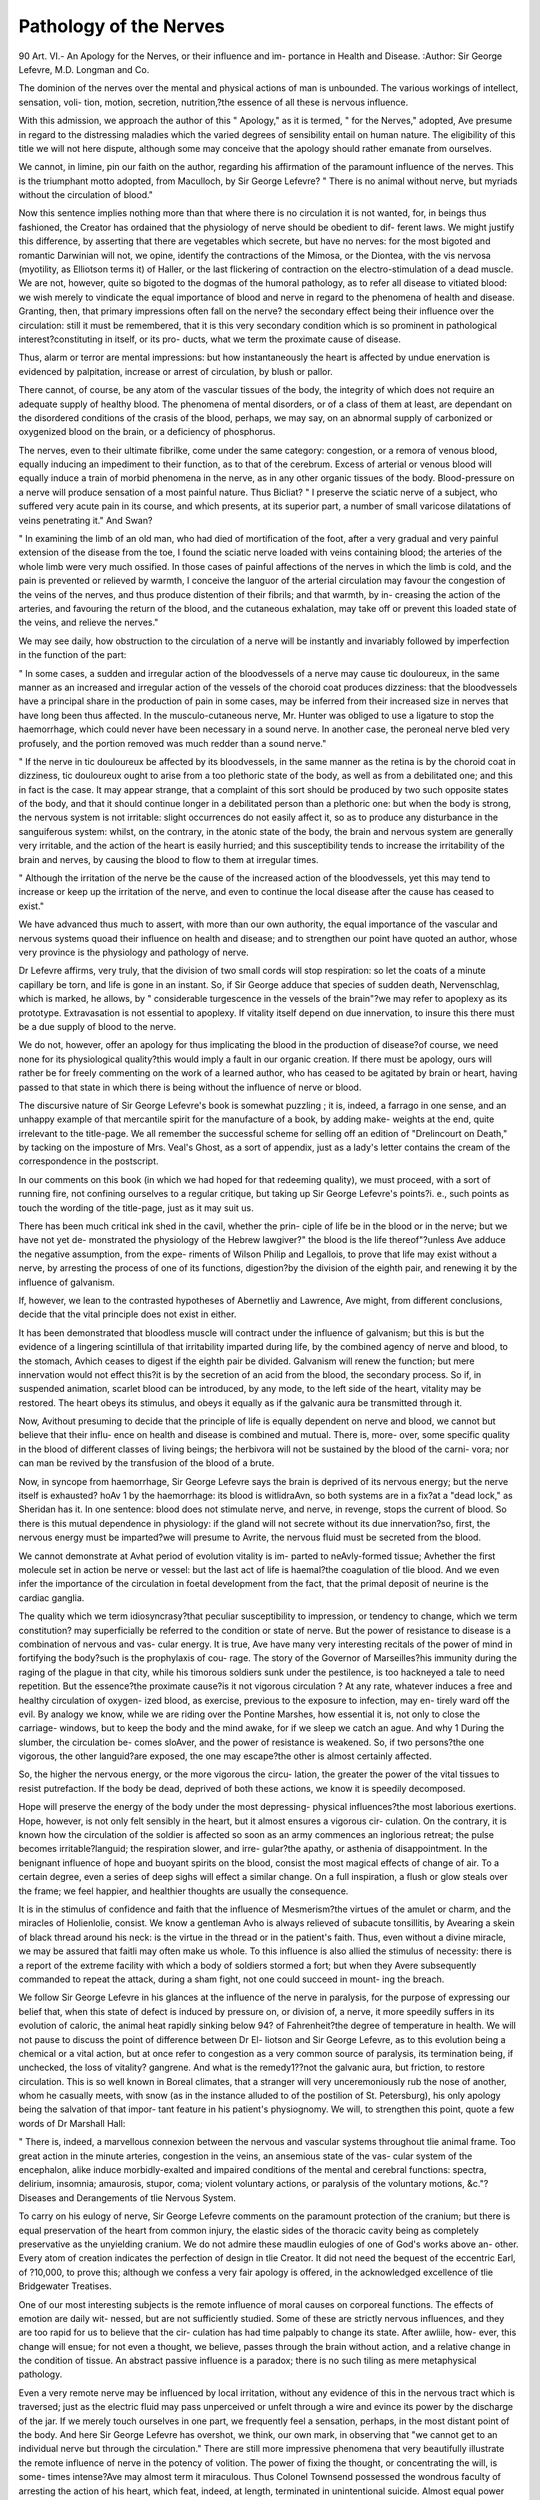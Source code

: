 Pathology of the Nerves
========================

90 
Art. VI.-
An Apology for the Nerves, or their influence and im-
portance in Health and Disease.
:Author:  Sir George Lefevre, M.D.
Longman and Co.

The dominion of the nerves over the mental and physical actions of
man is unbounded. The various workings of intellect, sensation, voli-
tion, motion, secretion, nutrition,?the essence of all these is nervous
influence.

With this admission, we approach the author of this " Apology," as
it is termed, " for the Nerves," adopted, Ave presume in regard to the
distressing maladies which the varied degrees of sensibility entail on
human nature. The eligibility of this title we will not here dispute,
although some may conceive that the apology should rather emanate
from ourselves.

We cannot, in limine, pin our faith on the author, regarding his
affirmation of the paramount influence of the nerves. This is the
triumphant motto adopted, from Maculloch, by Sir George Lefevre?
" There is no animal without nerve, but myriads without the circulation of
blood."

Now this sentence implies nothing more than that where there is no
circulation it is not wanted, for, in beings thus fashioned, the Creator
has ordained that the physiology of nerve should be obedient to dif-
ferent laws. We might justify this difference, by asserting that there
are vegetables which secrete, but have no nerves: for the most bigoted
and romantic Darwinian will not, we opine, identify the contractions
of the Mimosa, or the Diontea, with the vis nervosa (myotility, as
Elliotson terms it) of Haller, or the last flickering of contraction on the
electro-stimulation of a dead muscle. We are not, however, quite so bigoted
to the dogmas of the humoral pathology, as to refer all disease to
vitiated blood: we wish merely to vindicate the equal importance of
blood and nerve in regard to the phenomena of health and disease.
Granting, then, that primary impressions often fall on the nerve?
the secondary effect being their influence over the circulation: still it
must be remembered, that it is this very secondary condition which is
so prominent in pathological interest?constituting in itself, or its pro-
ducts, what we term the proximate cause of disease.

Thus, alarm or terror are mental impressions: but how instantaneously
the heart is affected by undue enervation is evidenced by palpitation,
increase or arrest of circulation, by blush or pallor.

There cannot, of course, be any atom of the vascular tissues of the
body, the integrity of which does not require an adequate supply of
healthy blood. The phenomena of mental disorders, or of a class of
them at least, are dependant on the disordered conditions of the crasis
of the blood, perhaps, we may say, on an abnormal supply of carbonized
or oxygenized blood on the brain, or a deficiency of phosphorus.

The nerves, even to their ultimate fibrilke, come under the same
category: congestion, or a remora of venous blood, equally inducing an
impediment to their function, as to that of the cerebrum. Excess of
arterial or venous blood will equally induce a train of morbid phenomena
in the nerve, as in any other organic tissues of the body.
Blood-pressure on a nerve will produce sensation of a most painful
nature.
Thus Bicliat?
" I preserve the sciatic nerve of a subject, who suffered very acute
pain in its course, and which presents, at its superior part, a number of
small varicose dilatations of veins penetrating it."
And Swan?

" In examining the limb of an old man, who had died of mortification
of the foot, after a very gradual and very painful extension of the disease
from the toe, I found the sciatic nerve loaded with veins containing blood;
the arteries of the whole limb were very much ossified. In those cases
of painful affections of the nerves in which the limb is cold, and the
pain is prevented or relieved by warmth, I conceive the languor of the
arterial circulation may favour the congestion of the veins of the nerves,
and thus produce distention of their fibrils; and that warmth, by in-
creasing the action of the arteries, and favouring the return of the
blood, and the cutaneous exhalation, may take off or prevent this loaded
state of the veins, and relieve the nerves."

We may see daily, how obstruction to the circulation of a nerve will
be instantly and invariably followed by imperfection in the function of
the part:

" In some cases, a sudden and irregular action of the bloodvessels
of a nerve may cause tic douloureux, in the same manner as an increased
and irregular action of the vessels of the choroid coat produces dizziness:
that the bloodvessels have a principal share in the production of pain
in some cases, may be inferred from their increased size in nerves that
have long been thus affected. In the musculo-cutaneous nerve, Mr.
Hunter was obliged to use a ligature to stop the haemorrhage, which
could never have been necessary in a sound nerve. In another case, the
peroneal nerve bled very profusely, and the portion removed was much
redder than a sound nerve."

" If the nerve in tic douloureux be affected by its bloodvessels, in the
same manner as the retina is by the choroid coat in dizziness, tic
douloureux ought to arise from a too plethoric state of the body, as well
as from a debilitated one; and this in fact is the case. It may appear
strange, that a complaint of this sort should be produced by two such
opposite states of the body, and that it should continue longer in a
debilitated person than a plethoric one: but when the body is strong,
the nervous system is not irritable: slight occurrences do not easily
affect it, so as to produce any disturbance in the sanguiferous system:
whilst, on the contrary, in the atonic state of the body, the brain and
nervous system are generally very irritable, and the action of the heart
is easily hurried; and this susceptibility tends to increase the irritability
of the brain and nerves, by causing the blood to flow to them at
irregular times.

" Although the irritation of the nerve be the cause of the increased
action of the bloodvessels, yet this may tend to increase or keep up
the irritation of the nerve, and even to continue the local disease after
the cause has ceased to exist."

We have advanced thus much to assert, with more than our own
authority, the equal importance of the vascular and nervous systems
quoad their influence on health and disease; and to strengthen our point
have quoted an author, whose very province is the physiology and
pathology of nerve.

Dr Lefevre affirms, very truly, that the division of two small cords will
stop respiration: so let the coats of a minute capillary be torn, and life
is gone in an instant. So, if Sir George adduce that species of sudden
death, Nervenschlag, which is marked, he allows, by " considerable
turgescence in the vessels of the brain"?we may refer to apoplexy as
its prototype. Extravasation is not essential to apoplexy. If vitality
itself depend on due innervation, to insure this there must be a due supply
of blood to the nerve.

We do not, however, offer an apology for thus implicating the
blood in the production of disease?of course, we need none for its
physiological quality?this would imply a fault in our organic creation.
If there must be apology, ours will rather be for freely commenting on
the work of a learned author, who has ceased to be agitated by brain
or heart, having passed to that state in which there is being without the
influence of nerve or blood.

The discursive nature of Sir George Lefevre's book is somewhat
puzzling ; it is, indeed, a farrago in one sense, and an unhappy example
of that mercantile spirit for the manufacture of a book, by adding make-
weights at the end, quite irrelevant to the title-page. We all remember
the successful scheme for selling off an edition of "Drelincourt on Death,"
by tacking on the imposture of Mrs. Veal's Ghost, as a sort of appendix,
just as a lady's letter contains the cream of the correspondence in the
postscript.

In our comments on this book (in which we had hoped for that
redeeming quality), we must proceed, with a sort of running fire, not
confining ourselves to a regular critique, but taking up Sir George
Lefevre's points?i. e., such points as touch the wording of the title-page,
just as it may suit us.

There has been much critical ink shed in the cavil, whether the prin-
ciple of life be in the blood or in the nerve; but we have not yet de-
monstrated the physiology of the Hebrew lawgiver?" the blood is the
life thereof"?unless Ave adduce the negative assumption, from the expe-
riments of Wilson Philip and Legallois, to prove that life may exist
without a nerve, by arresting the process of one of its functions,
digestion?by the division of the eighth pair, and renewing it by the
influence of galvanism.

If, however, we lean to the contrasted hypotheses of Abernetliy and
Lawrence, Ave might, from different conclusions, decide that the vital
principle does not exist in either.

It has been demonstrated that bloodless muscle will contract under
the influence of galvanism; but this is but the evidence of a lingering
scintillula of that irritability imparted during life, by the combined
agency of nerve and blood, to the stomach, Avhich ceases to digest if the
eighth pair be divided. Galvanism will renew the function; but mere
innervation would not effect this?it is by the secretion of an acid from
the blood, the secondary process. So if, in suspended animation, scarlet
blood can be introduced, by any mode, to the left side of the heart,
vitality may be restored. The heart obeys its stimulus, and obeys it
equally as if the galvanic aura be transmitted through it.

Now, Avithout presuming to decide that the principle of life is equally
dependent on nerve and blood, we cannot but believe that their influ-
ence on health and disease is combined and mutual. There is, more-
over, some specific quality in the blood of different classes of living
beings; the herbivora will not be sustained by the blood of the carni-
vora; nor can man be revived by the transfusion of the blood of a
brute.

Now, in syncope from haemorrhage, Sir George Lefevre says the brain
is deprived of its nervous energy; but the nerve itself is exhausted?
hoAv 1 by the haemorrhage: its blood is witlidraAvn, so both systems are
in a fix?at a "dead lock," as Sheridan has it. In one sentence: blood does
not stimulate nerve, and nerve, in revenge, stops the current of blood.
So there is this mutual dependence in physiology: if the gland will not
secrete without its due innervation?so, first, the nervous energy must
be imparted?we will presume to Avrite, the nervous fluid must be
secreted from the blood.

We cannot demonstrate at Avhat period of evolution vitality is im-
parted to neAvly-formed tissue; Avhether the first molecule set in action
be nerve or vessel: but the last act of life is haemal?the coagulation of
tlie blood. And we even infer the importance of the circulation in
foetal development from the fact, that the primal deposit of neurine is
the cardiac ganglia.

The quality which we term idiosyncrasy?that peculiar susceptibility
to impression, or tendency to change, which we term constitution?
may superficially be referred to the condition or state of nerve. But
the power of resistance to disease is a combination of nervous and vas-
cular energy. It is true, Ave have many very interesting recitals of the
power of mind in fortifying the body?such is the prophylaxis of cou-
rage. The story of the Governor of Marseilles?his immunity during
the raging of the plague in that city, while his timorous soldiers sunk
under the pestilence, is too hackneyed a tale to need repetition.
But the essence?the proximate cause?is it not vigorous circulation ?
At any rate, whatever induces a free and healthy circulation of oxygen-
ized blood, as exercise, previous to the exposure to infection, may en-
tirely ward off the evil. By analogy we know, while we are riding over
the Pontine Marshes, how essential it is, not only to close the carriage-
windows, but to keep the body and the mind awake, for if we sleep we
catch an ague. And why 1 During the slumber, the circulation be-
comes sloAver, and the power of resistance is weakened. So, if two
persons?the one vigorous, the other languid?are exposed, the one
may escape?the other is almost certainly affected.

So, the higher the nervous energy, or the more vigorous the circu-
lation, the greater the power of the vital tissues to resist putrefaction.
If the body be dead, deprived of both these actions, we know it is
speedily decomposed.

Hope will preserve the energy of the body under the most depressing-
physical influences?the most laborious exertions. Hope, however, is
not only felt sensibly in the heart, but it almost ensures a vigorous cir-
culation. On the contrary, it is known how the circulation of the
soldier is affected so soon as an army commences an inglorious retreat;
the pulse becomes irritable?languid; the respiration slower, and irre-
gular?the apathy, or asthenia of disappointment. In the benignant
influence of hope and buoyant spirits on the blood, consist the most
magical effects of change of air. To a certain degree, even a series of
deep sighs will effect a similar change. On a full inspiration, a flush or
glow steals over the frame; we feel happier, and healthier thoughts are
usually the consequence.

It is in the stimulus of confidence and faith that the influence of
Mesmerism?the virtues of the amulet or charm, and the miracles of
Holienlolie, consist. We know a gentleman Avho is always relieved of
subacute tonsillitis, by Avearing a skein of black thread around his neck:
is the virtue in the thread or in the patient's faith. Thus, even without
a divine miracle, we may be assured that faitli may often make us
whole. To this influence is also allied the stimulus of necessity: there
is a report of the extreme facility with which a body of soldiers
stormed a fort; but when they Avere subsequently commanded to
repeat the attack, during a sham fight, not one could succeed in mount-
ing the breach.

We follow Sir George Lefevre in his glances at the influence of the
nerve in paralysis, for the purpose of expressing our belief that, when
this state of defect is induced by pressure on, or division of, a nerve, it
more speedily suffers in its evolution of caloric, the animal heat rapidly
sinking below 94? of Fahrenheit?the degree of temperature in health.
We will not pause to discuss the point of difference between Dr El-
liotson and Sir George Lefevre, as to this evolution being a chemical or
a vital action, but at once refer to congestion as a very common source
of paralysis, its termination being, if unchecked, the loss of vitality?
gangrene. And what is the remedy1??not the galvanic aura, but friction,
to restore circulation. This is so well known in Boreal climates, that a
stranger will very unceremoniously rub the nose of another, whom he
casually meets, with snow (as in the instance alluded to of the postilion
of St. Petersburg), his only apology being the salvation of that impor-
tant feature in his patient's physiognomy. We will, to strengthen this
point, quote a few words of Dr Marshall Hall:

" There is, indeed, a marvellous connexion between the nervous and
vascular systems throughout tlie animal frame. Too great action in the
minute arteries, congestion in the veins, an ansemious state of the vas-
cular system of the encephalon, alike induce morbidly-exalted and
impaired conditions of the mental and cerebral functions: spectra,
delirium, insomnia; amaurosis, stupor, coma; violent voluntary actions,
or paralysis of the voluntary motions, &c."?Diseases and Derangements
of tlie Nervous System.

To carry on his eulogy of nerve, Sir George Lefevre comments on the
paramount protection of the cranium; but there is equal preservation
of the heart from common injury, the elastic sides of the thoracic
cavity being as completely preservative as the unyielding cranium. We
do not admire these maudlin eulogies of one of God's works above an-
other. Every atom of creation indicates the perfection of design in tlie
Creator. It did not need the bequest of the eccentric Earl, of ?10,000,
to prove this; although we confess a very fair apology is offered, in the
acknowledged excellence of tlie Bridgewater Treatises.

One of our most interesting subjects is the remote influence of moral
causes on corporeal functions. The effects of emotion are daily wit-
nessed, but are not sufficiently studied. Some of these are strictly
nervous influences, and they are too rapid for us to believe that the cir-
culation has had time palpably to change its state. After awliile, how-
ever, this change will ensue; for not even a thought, we believe, passes
through the brain without action, and a relative change in the condition
of tissue. An abstract passive influence is a paradox; there is no such
tiling as mere metaphysical pathology.

Even a very remote nerve may be influenced by local irritation,
without any evidence of this in the nervous tract which is traversed;
just as the electric fluid may pass unperceived or unfelt through a wire
and evince its power by the discharge of the jar. If we merely touch
ourselves in one part, we frequently feel a sensation, perhaps, in the
most distant point of the body. And here Sir George Lefevre has
overshot, we think, our own mark, in observing that "we cannot
get to an individual nerve but through the circulation."
There are still more impressive phenomena that very beautifully
illustrate the remote influence of nerve in the potency of volition.
The power of fixing the thought, or concentrating the will, is some-
times intense?Ave may almost term it miraculous. Thus Colonel
Townsend possessed the wondrous faculty of arresting the action of his
heart, which feat, indeed, at length, terminated in unintentional suicide.
Almost equal power was possessed by Coma, as we learn from Valerius
Maximus, who actually committed self-murder by the unique faculty
he displayed, of stopping his breathing by the effort of his will.
We have seen very curious instances of the power which some
possess, of influencing function, by the fixing of attention to the
point. We may, indeed, often induce the bowels to act, by thinking
of their action; as we may also in reference to the emptying of the
bladder; and this especially in a state of solitude. If the mind be
distracted with the avocations of business, the call ceases, even if it has
ever been excited ; the disposition not recurring until the usual hour
of the next morning.

During anxiety, and while the circulation of blood is in excess on
the brain, equally by profuse sweating and the draining off of the fluids
of the body, the bowels become apathetic and disobedient, constipation
thence ensuing. The converse of this : there are states of the circula-
tion, those associated with pleasurable or buoyant thought and feeling,
or a favourite subject of study, that in some almost invariably induce
peristaltic action. It is the free circulation of oxygenized blood that
sets the healthy functions a-going.

In illustration of this Ave may adduce the following fact: the con-
templation of a map, by a gentleman ardently attached to the study of
topography, was speedily followed by intestinal action, especially if the
map was that of a country celebrated for beauty or local interest.
In illustration of the effect of mental anxiety, or concentration of
attention, Dr Lefevre tells us of a gentleman who was forewarned by
a homoeopathist that he would spit blood on such a day : he was really
affected suddenly with haemoptysis. But was this more than coinci-
dence, or, at most, the secret of the fulfilment of prophecy, from
imparted impetus, so often referred to supernatural agency? If one
in a million of warnings is fulfilled, of course it is vaunted as a
prophecy. "We mark," writes Lord Bacon, " what we hit, not what
we miss."

Some of the inverted organic actions, however, are in some persons
very suddenly induced by intensity of thought or emotion. A gentle-
man some years ago consulted us, whose stomach was instantly excited
to eject its contents, whenever, on adjourning from the breakfast-table
to his counting-house, he opened a letter containing disastrous or even
merely unfavourable news.

From the same cause engorgement of the liver, or spasm of the
biliary ducts, may also arise. When Murat, while he was in Russia,
received bad news from Naples, he was very quickly affected by a severe
fit of jaundice.

We believe that in many of these emotional influences, a revulsion
of blood to the heart may ensue?the brain being anaemiated. In
sea-sickness, moral influence may be brought to bear with much advan-
tage. If the mind can be induced to indulge in, or turn to thoughts
of a happy or absorbing nature, the convulsive actions of the stomach
may be thwarted. By this effort blood is sent in due quantity to the
brain, as it is in the recumbent posture. We ourselves were witness
of this power during a late very tempestuous voyage from France. In
the saloon were ten gentlemen, of whom eight were very seriously
indisposed. One of those who escaped kept under the qualms, which
threatened once or twice to gain the mastery over him, by concen-
trating his reflections on the beautiful works of art he had been deeply
contemplating the day before. The subject of sea-sickness is one of
more than common interest, but we must waive its discussion here?
merely observing, that it might well be classed among the neuroses of
Cullen. The influence of thought on secretion and digestion is chiefly
dependent on varied degrees of anaemia : in that organ in which the
paramount action is then going on, there Ave should find hyperemia,
whether this action consist in increase of function, or physical
excitement.

The mucous membrane of the stomach and intestines, especially
where sudden death, by disease or violence, has occurred, will be often
seen of a bright or a deep scarlet hue?a condition which Haller and
other pathologists erroneously believed to he the indication of inflam-
matory action, hut which may, indeed, he deemed an essential state for
the due function of those organs. When, however, we study deeply,
directly after feeding, the brain is the organ in which nervous and
vascular action is, as it were, concentrated. Digestion is impeded, not
by deep thought, metaphysically, not by mere enervation, but by defect
of its supply of blood. There is, in fact, a sort of struggle for the
blood between the brain and the stomach, during which both play
badly. Why do we not obey nature in this 1?for she does indeed
indispose us for study after a meal, but if we will force or oppose her,
we must take the consequences.

Some curious allusions are made, in the book under our notice, to
the influence of accident?as concussion of the brain, for instance ?
in suddenly changing the disposition. As one may be reduced to a
state of fatuity, another may also, by some wondrous change in the
circulation, be for a time rendered rational. Something of this we
sometimes witness in the lighting up of reason just before dissolution.
Among others, Dr Hancock records the case of a Quaker, who had
been long a drivelling idiot: shortly before he died, he became so
perfectly rational, that he called together his family, and bestowed on
them, with pathetic solemnity, his parting benediction. This illumina-
tion of the mind, this transient beam of reason, is finely employed by
Mrs. Opie, in her tale of the " Father and Daughter."

Aretfeus accounts for this by asserting that " The system has thrown
off* many of its impurities, and the soul, left naked, is free to exercise
such energies as it still possessed."

This impurity was probably some morbid state or oppression of
blood. Thus, timely venesection might have prevented many a suicidal
crime. We could refer to more cases than that of the illustrious
statesman, who had rationally attempted to stanch the life-blood
flowing from the wound he had inflicted in his neck. Dr Marshall
Hall records one of attempted suicide, in which the flow of blood
directly changed the nature of thought?the disposition, as Sir George
Lefevre would write. The observation which a person who committed
suicide made to his surgeon, as he was recovering from a state of
syncope, Avas striking: " Had you bled me a few days ago, I should
not have done this act; my feelings are altered; I regard suicide with
abhorrence." An analogous case is recorded in the late work of Dr.
C. M. Burnett.

We come now, somewhat suddenly, on sleep and dreaming; and we
confess our disappointment at seeing so little discussion on these deeply
interesting phenomena ; but perhaps so wide and hackneyed a field may
have deterred Sir George Lefevre, who might think, as we do, that a
very certain mode of inducing sleep in ourselves, would he to peruse
the myriads of hypotheses, and hard words and definitions, contained
in the writings of psychologists. Just for a few of these :?The ex-
hausted irritability of Darwin, the diminished afflux of blood of Blumen-
bach, the lack of animal spirits of Haller, the cerebral collapse of Cullen,
congestion of sinuses, reflux to the heart, a deposition of fresh matter
on the brain, &c. &c. We have elsewhere discussed this interesting
subject, so beautifully illustrative of the mutual influence of nerve and
blood.

In quoting Sir Astley Cooper's case, in which pressure within a hole
in the cranium, made by the trephine, induced sleep, we cannot agree
with the term. The state thus induced was that of coma, a disorder,
which sleep is not?it is the remedy for disorder. One point only on
this subject we will refer to?the power of slumber in quickly altering
the sentiments or the complexion of thought. We have often expe-
rienced this happy influence of a very transient slumber ; and Sir George
Lefevre knew a gentleman who was often disturbed by a confusion of
ideas, which were constantly renovated or rectified by five or ten minutes'
sleep. The exaltation of one sense, when vicarious of another impaired
or lost, may almost realise the clairvoyance of the mesmerist. Practice
and habit may do much, but something must be referred to the excess
of that nervous and vascular energy once expended on the lost sense
being superadded to the substitute.

The exquisite acuteness of touch in Professor Sanderson, of Dr Black-
lock, and Miss M'Avoy (written Macaulay by Sir George Lefevre), are
well known. In Laura Bridgman, of Boston, the whole faculty of per-
ception was concentrated in touch. In some rare instances, conversation
has been kept up by tracing letters on the clothes of the back, or on one
side of the face, or by a whisper slightly breathed on the pit of the
stomach of a deaf woman. In Caspar Hauser, in whom there was very
slight working of intellect to carry off power, the sense of touch was
intensely acute. How far Sir George Lefevre is correct in referring to
stricture of the intestines, in two ladies, extreme exaltation of the senses
of vision and hearing, we will not presume, to determine.

Our author next refers to a curious case, in which a convulsive malady
so changed the integrity of vision, that red and yellow things appeared
green. In some this faulty discrimination of colour, if so it be, is na-
tural and permanent. This arises from the different power, in different
primitive colours, of the ray of light, of refrangibility, on which depends
the interesting optical law of accidental or complementary colour, whether
this be referred to the optical apparatus or nerve of the eye. If the
eye be strained on a red colour, it becomes at length insensible to it,
perceiving only the yellow and blue rays, the blending of which is green.
This is easily illustrated by a red wafer in a bright light.

One of the most interesting among the nervous diseases of the eye, is
" muscse volitantes," whether this proceed from systemic sensibility or
over-exertion of the sense. The spectra are not, however, always de-
pending on mere nervous causes?sometimes on vascular turgescence.
The one will be often relieved very quickly by a glass of wine, the other
will require depletion. We have at present under our care a gentleman
whose aspect is the picture of health, but myriads of these black floats
are constantly before his eyes. "VYe refer this disorder to his almost
incessant employment, during one season, in looking up to the heads
of forest trees for the purpose of valuation. Depletion is always fol-
lowed by relief; as yet, however, this relief has been merely transient.
Of the antipathies of smell and taste we have known very curious in-
stances. The olfactory nerves may become so acutely sensitive as to
be oppressed by even grateful odours, so that Pope scarcely exaggerates
in his lines?

" And quick effluvia darting to the brain,
Die of a rose, in aromatic pain."

The smell of strawberries, cheese, and malt liquors, is to some persons
so nauseous, that we have known a gentleman of great energy on the
verge of syncope during an attempt only to taste the beverage from one
of Barclay's immense vessels, which others were eulogizing as the drink
of the gods.

The Sclmeiderian membrane in some persons is endowed with peculiar
sensitiveness to the vegetable odours. To this may chiefly be referred
the disorder termed hay fever, but which is sometimes induced by the
aroma of other flowers, as those of the blackthorn, &c.
The perversions of taste are sometimes very curious. We are informed
of an old lady whose taste was saline, so that she did not require salt
to her animal food.

Regarding the aid afforded by the nose to the palate, Sir George
Lefevre writes, that we can taste but not flavour without our smell;
so we hold a child's nose when we give it physic. But the palate and
nose are not always so discriminative; the eye is sometimes called in
aid. It has been often proved that mutton and beef roasted cannot
be certainly distinguished if the eyes be shut.

The morbid eccentricities of touch or feeling are among the most
painful maladies of the neuroses. They are eminently characteristic of
hysteria. A lady, who was for several years under our care for phthisis,
was occasionally affected with intense hyperesthesia of the skin. Dur-
ing this state, a feather dropped on the abdomen wonld instantly pro-
duce such intense agony as to draw forth a shrill and prolonged
scream.

In some women, the uterine sympathies during gestation will induce
a state of hyperesthesia or pruritus, that may banish sleep for several
successive nights. A lady, on whose case Ave were consulted, in Sussex,
was thus tortured, nor was she entirely relieved of the malady until her
child was born. The urine in this case was albuminous; it is often
so during parturition, without eliciting any complaint; but the liquor
potassse and digitalis seemed to produce so much amelioration, that I
have been induced to think that the kidneys are often a sort of go-
between ; at least, they and the skin are constantly vicarious.

Among the local hysterical affections, as Sir Benjamin Brodie terms
them, one of the most frequent is acute pain in the knee-joint. Indeed,
the affection is marked by almost every sign of structural disease, save
that it is more diffused. Yet this is true neuralgia; and Sir Benjamin
Brodie concludes his sentence thus :?" I do not hesitate to declare, that
among the higher classes of society, at least four-fifths of the female
patients, who are commonly supposed to labour under diseases of the
joints, labour under hysteria, and nothing else."

On the importance of the integrity of the cutaneous tissue, as a pro-
phylactic against disorders, Sir George Lefevre lays much stress, and
very justly so. The bath and flesh-brush, resorted to with judgment,
would ward off many of the ills that flesh is heir to. The permanent
benefit is from combined action, more probably that of inducing free
transpiration, and restoring or conserving the healthy physiological
quality of the depurative process, as well as that of reaction and counter-
action. There is one curious fact in reference to sensation?the com-
parison of one portion of the cutaneous surface with another. There is
a sort of jealousy of the flesh-brush (risum teneatis amid?), proving
both its pleasurable and salutary influence. We sliall find, although
there has previously been no uneasiness in the skin, that when one
portion of the surface has been well rubbed, that which has not di-
rectly itches, and remains uneasy till it also be rubbed. The disturb-
ance of electric property, on which this probably depends, Avould form,
elsewhere, an interesting topic.

Sir George Lefevre tells a very odd story of what he would term, we
suppose, antipathetic neuralgia. A neuralgic lover became so absolutely
disgusted with the mere touch of the hand of the lady to whom he was
betrothed, that he could not be prevailed on to take her hand in his.
This, however, is too quaint a tale to fall under the category of depraved
sensation; it is nothing less than monomania, closcly allied, perhaps, to
that strange infatuation, by which the most devoted attachment is con-
verted into the deepest hatred; an illusion frequently witnessed in sen-
sitive young girls, in regard to their once dearly beloved parents, and
we may add those mysterious cases of child murder, in which the infan-
ticide has ever expressed the most ardent devotion to the child.
The neuroses of the vocal organs combine some of the most distress-
ing though common maladies, especially in young females.

We have seen cases of complete loss of voice of many days' duration
from the mere disturbance of innervation, coming on suddenly, and
without the slightest structural disease.

To one young married lady we were more than once summoned, who
in a moment lost her voice, being scarcely able to express her meaning
in the lowest whisper. It was at the hour of midnight that we were
usually called to this lady; and from this, as well as from the confessions
which were made to us, we confidently refer the loss of voice to sexual
sympathies.

The diffidence which sensitive girls experience in singing in public is
closely allied to this aphonia. We knew one young lady, especially, who,
in private or by herself, sang with perfect science and melody; but be-
fore company, her voice became hoarse and discordant, or sometimes
scarcely audible.

It is so, often, with the young orator?one who might have prepared
and learned by heart, in his study, the most elaborate address; but, lo !
when he rises in the senate to repeat it, he can get no farther than?"Mr.
Speaker, I am truly sensible?'hem!?ha !?" and there he stops.?Yox
faucibus haesit!

Now if these unhappy actors could but think only of the subject of
their efforts, and become absorbed in the sentiment, the impediment
would not occur. This concentration or abstraction, call it what we will,
is the secret of those almost supernatural exhibitions of mesmerised
girls. Mr. Headland related to us the case of a girl, which he and
many others witnessed, in whom there was induced, by mesmeric passes,
such an exaltation of power, such an intensity of melody in the voice,
that her singing both astonished and delighted her audience?she herself
being unconscious of her exalted energies. The intensity of this quality
is that high qualification for stage acting?abandonment. No one could
look on the gifted, though unhappy Malibran, during her exquisite scena
in the " Sonnambula," without a sentiment almost amounting to adora-
tion. Her power of fascination consisted in this abandonment, by which
she was enabled to concentrate her whole mind and heart on the character
she was depicting.

In this category may be placed many of those cases of hesitation, or
stammering, wliich have been so unmercifully maltreated by surgical
operations.

In many of those impediments, as they are termed, had the patient been
induced, by judicious precept and management, to concentrate the will?
to vocalise the breath?the spasmodic striction or apathy of the glottis
might have been overcome, and perfect articulation in the end insured,
if patience supported the efforts long enough. In this consists the
secret of singing stammerers ; for it is known, though not often under-
stood, that those who stammer in their speech are enabled to sing without
the slightest hesitation.

Mr. Bishop has very scientifically elucidated this interesting point, in
his paper in the last Number of the "Transactions of the Medical Society
of London."

It is probable that the remote cause of nervous disorder is the dis-
turbance of that beautiful balance which a healthy system displays. All
circumstances which derange the circulation will do this ; and therefore
we have a chapter on the Influence of Blood on Nerve.
In the pathology of the neuroses we daily observe this influence. A
plethoric state of the ophthalmic vessels induces intolerantia lucis ; while
eyes which become weak from overstraining, are usually bloodshot from
congestion.

These, and similar facts, bear Sir George Lefevre out in his censure of
the treatment of all nervous disorders by stimulants and antispasmodics,
and in the wide folly of generalization in what are termed nervous dis-
orders.

In some persons a periodicity of ailment is often observed. A
paroxysm will come on at a certain hour. But this is not so much
from a periodical law of nature, as from peculiar condition or em-
ployment.

In a languid circulation, the gray, cold dawn will often induce depres-
sion, especially if the weak or weary one contemplates difficulties or labour
in his diurnal duties. We are told by travellers, that this is sometimes
a national trait; in some boreal regions the natives are morose and de-
sponding in the morning, but become gay and cheerful when the day is
done. The naturally nervous, as well as the self-sacrificing debauchee,
is the slave of a languid or congested circulation in the morning ; the
latter especially, requiring to be screwed up, like Lord Ogleby, for the
day, by stimulants.

The blood of the melancholy requires another kind of stimulant?it
must be set in motion by cheerful intercourse and sympathising society.
Thus in the morning, when the darkness and solitude of night have
nourished the brooding of the fiend, all is sombre and gloomy, but the
mind gradually brightens toward evening. So Macullocli?" Midnight
is the holiday of the nervous patientor as another psychologist has
it?" La masquerades des nerfs."

All this points to the potent influence of the circulation on the nervous
functions?thus ruling over thought, sentiment, opinion, feeling, and ex-
pression, with most despotic sway. Even James Boswell, who, though
no physiologist, was a close observer of mankind, wrote, fifty years ago,
?" The truth is, that we judge of the happiness and misery of life
differently at different times, according to the state of our changeable
frame. I always remember a remark made to me by a Turkish lady,
educated in France?' Ma foi, monsieur, notre bonlieur depend de la
fa9on que notre sang circule"

Then as to repletion?a good (?) dinner in some persons produces a
very melancholy train of nervous symptoms. That which makes some,
who are endowed with the dura ilia messorum, (' the rigid guts of
reapers,' as Byron translates it,) well, makes others ill. The paroxysms
of languor, dulness, and malaise come on about two hours after the
meal, when digestion should commence. But the integrity of the vital
laws has been disturbed?the gastric acid is, in relation to the bulk of
ingesta, in defect or fails in its duty: the mass to be detruded through
the pylorus is not the pulpy chyme, but a semi-solid; then ensues a
spasm and effete action of the contractile coat of the stomach, and hence
one cause of the distressing gastrodynia.

We cannot lay too much stress on the subject of Nervous Headache
as it is termed : for, we believe this to be often the first degree of that
state, the climax of which may be insanity. We cannot, therefore, be
too jealous of mal-du-tete, or any uneasiness about the head, although it
is often so totally disregarded.

Now, from excess of study, congestion is certain sooner or later, for
what is termed cerebral exhaustion, is but another name for venous
remora, or congestion. We believe there is no mere neuralgia of the
cerebrum. The Creator has wisely ordained its insensibility: for do we
not see large slices and masses of brain taken away almost with painless
impunity 1

It is true, stimulants often relieve this state of congestion, but it is
sometimes essential to abstract blood; and the system being relieved of
a load, the patient feels stronger for the depletion.
If, during violent exercise, we do not perspire?if reaction do not
follow cold-bathing, headache and a train of depressing symptoms
ensue.

In those systems which may be termed " used up," a very slight
.exertion will exhaust. With regard to this point, Sir George Lefevre
very aptly writes : " Scott exhausted slowly the taper of life; Byron
burned out quickly."

In some of our melancholy poets this exhaustion was very strongly
evinced. In Cowper, more than once, it induced a suicidal propensity?
which led indeed to attempts that were happily not successful.
In Collins, study was at length followed by almost immediate and
extreme depression. In the words of Samuel Johnson, who knew him
well: "A few minutes exhausted him, so that he was forced to rest upon
the couch, till a short cessation restored his powers, and he was again
able to talk with his former vigour."

But even the master-mind of Johnson himself was, in early life,
" overwhelmed with a horrible hypochondria, with perpetual irritation,
fretfulness, and impatience; and with a dejection, gloom, and despair,
which made existence misery. Subsequently, he told Mr. Paradise,
that he was sometimes so languid and inefficient, that he could not dis-
tinguish the hour upon the town-clock.1'

It is probable, that a little self-control, combined with judicious
remedial management, might thwart, at any rate mitigate, many of these
morbid influences. The regular use of the shower-bath will often
impart most healthful energy to the brain: and a change of study will
frequently prove salutary: for the brain needs relief from its monotony
of thought, even as the stomach requires an occasional change both
with regard to diet and medicine. Even two modes of violent exercise
may relieve each other. In our early days, Ave found no re-pose so
effectually dissipate the fatigue of dancing, as a hard gallop after the
hounds.

In intermittent cephalalgia, brow ague, as it is termed, Sir George
Lefevre eulogises the use of arsenic and bark. In one case, cinchona and
guaiacum combiiied, acted as a specific.

When these distressing maladies, however, affect the female, the
prominent cause is usually uterine sympathy. In these cases, Mistura
ferri composita is the panacea.

In the slight headache, heaviness, or obtuseness, which so often attends
severe study, a few sighs will often relieve: for the essence of this is
congestion from suppressed breathing, by which the blood is both in a
state of remora and becomes liypercarbonized.

These oppressive states deep breathing will repeatedly relieve almost
as much as exercise, for the salutary effects of exercise do not, of course,
depend on mere progression, the swinging of legs and arms, but are the
consequences of efficient circulation in insuring the healthy changes in the
blood. On this principle, buoyant thoughts will often relieve headache,
as surely as melancholy broodings produce it: and this is not a mere
metaphysical or mental influence; it is, that pleasure or happiness in-
duces full pulmonary expansion and free circulation; sorrow, on the
contrary, suppressed breathing and remora?hence the instinctive act
of sighing to relieve.

We cannot, however, agree with Sir George Lefevre, when he
asserts there is little difference between the exhaustion of debauch
and that of study; his expression is, " both are reeling from intoxica-
tion !" This is surely rather a licentious figure of speech. Study
revives itself in repose, and we usually perfectly recover. There
is no liver, or lung, or stomach organically and permanently affected.

We may be closer to the mark even when we assimilate two apparent
contrasts?excesses of drink and the exhaustion of total abstinence.
Regarding the moral beauty of the creed of Father Mathew who
can disbelieve 1 But habit may so induce necessity, that the very
breath of life will depend on the continuance of that which would be
otherwise a poison and a sin. In the case of a very rigid member of
the Wesleyan sect, teetotcdism, as it is absurdly called, induced so rapid
an emaciation and debility, that we found it essential to recommend an
instant adoption of his old habits to save his life.

We know, too, the absolute necessity, in many systems, of adminis-
tering stimuli during our treatment of severe injury. Once when we
were taking in at St. Thomas's, one of Barclay's draymen was admitted
with severe compound fracture of the tibia and fibula. Observing the
prostration and systemic shock, approaching to collapse, we asked the
man what had been his usual daily allowance of porter. On his answer-
ing from eight to twelve pots per day, we immediately put him on
spare diet?six quarts of stout, which probably saved his life, but which
would have made very short work in the destruction of a water-bibber.
Like a faithful disciple of Cullen, Sir George Lefevre places Cholera
and Diabetes among the neuroses. But in the one, spasm is not essen-
tial ; in the other, affection of the nerves may be called rather the exciting
cause than the disorder itself. Even in Asiatic, or, as Cullen would
term it, Indian cholera, we have seen rice-water motions pass uncon-
sciously and without cramp. Even the adoption of the term cholera
for the Indian malady is, we think, a grand error, as it so widely differs
from the English disorder. Perhaps the first impression of the malaria
may be on the eighth pair; but if there be a disorder in which the con-
dition of the blood is a point of deep interest, it is this Asiatic flux;
the blood is poisoned and broken up, the serous portion mingled with
mucous shreds flowing through the intestinal exhalents, the crassamen-
tum clogging up the vessels in the form of a black pitchy clot. It is,
in fact, as we termed it during the former epidemic, a profuse intestinal
diaphoresis.

The patient dies, as it were, in a state of asphyxiated collapse, unless,
if reaction take place, he sinks under the secondary form of the dis-
order, typhoid fever. Sir George Lefevre regards fever as depending on
nervous lesion, thus agreeing with Billing and Copland, and differing
with Dr Stephens, who deemed poisoned blood the essence of fever.
It is argued that nervous influence is the onset of fever, because
patients feel when the fever comes. Now, if they die of the shock?if,
as Armstrong used to say, the causi morbi dropped the patient?this
was not fever, its phenomena must require blood. It is true that the
blood drawn very early in fever is not buffed; but if the first symp-
tom be a shiver, the second is a flush; hence there is a conflict, and the
triumph of the blood over the nerve.

Regarding the cure of intermittents, much eulogy is passed on the
exhibition of three or four doses of calomel, followed up by ten grain
doses of sulphate of quinine thrice in a day.

On the subject of atmospheric influence over the neuroses, there are
varied opinions. The notion that the wind blowing from certain quar-
ters is unhealthy or distressing, has often been the subject of ridicule,
even in the enlightened " Spectator," where a certain malade imaginaire
was cured of his whim by the nailing of the vane to the westerly point.
But this is really no fallacy. There is a quality in the east wind that
blows over the cold wet lands of Holland, which is anything but con-
genial. We ourselves have often felt assured of the prevalence of an
east "wind, ere we were well awake in the morning, from a peculiar sen-
sation of malaise. It is certain, also, that the pain in a corn portends
rain. An electric cloud passing over our heads will sometimes affect us
very suddenly. While we were in Paris, a month ago, a sudden and
violent gust of wind blew the gates of Notre Dame against us, exactly
at midday. In the evening, on our return to Versailles, an invalid
relative, whom we were visiting, told us he had not been so well?that
about twelve o'clock his symptoms were suddenly aggravated. Was not
the disturbance of atmospheric electricity by the storm the source of
the paroxysm?

The full discussion of hysteria, hydrophobia, and tetanus, of the ve-
sanise, and of demonomania?the illusions of Tasso, Benvenuto Cellini,
&c., would be a very tempting field; they are kut e^o\r]y, imaginary
maladies, nervous disorders; but our limits warn us to forbear.
Many of those disorders thus termed, lioAvever, have often, Ave believe,
a real, a physical cause. Still there is many a Mr. Aspen, many a Lady
Fanciful, Avho, as she is assured she looks so Avell Avhen she is ill, not
only aims at convincing her friends, but, in the end, even herself, of her
real indisposition.

We knoAv that it is a prevalent fashion among the aristocracy to aim
at pallor of tlie skin; and we fear that vulgar health is too often chased
away by the excessive exhibition of calomel. Thus one of two disorders
is often induced?either a sort of ancemiated chlorosis, or a reduction
of nervous energy, that may produce not only real disease, but a morbid
anxiety to be supposed to suffer.

We do not feel disposed to enter on the therapeutics of the neuroses,
inasmuch as Sir George Lefevre's book refers to so many maladies which
cannot be blended with that class. We must, therefore, waive discus-
sion on the superior virtues of digitalis macerated in aether, of muriate
of ammonia in membranous congestions, of Dr Malfatti's aqua lauro
cerasi (prussic acid drawn mild, as Sir George Lefevre quaintly terms
it) in hysteria, et hoc genus ovine. And we must merely hint at the
potent influence of emotion of the mind in thwarting medicinal treat-
ment; contenting ourselves with a quotation on the subject from quaint
old Burton:?

" The body cannot be cured till the mind be satisfied. Socrates, in
Plato, would prescribe no physic for Charmides' headache till first lie
had eased his troublesome mind?body and soul must be cured together,
as head and eyes.

" Ccelum non curabis sine toto capite,
Nec caput sine toto corpore,
Nec totum corpus sine anima."

A word or two, however, on the prophylaxis of nervous maladies.
The nerves are valuable servants, but they are desperate and despotic
masters. Let them once get the whip-hand, and woe betide their slave.
Now, have we not an apology to make to them ? We either coax and
pet and indulge them, as we do spoiled children, or work them to the
utmost; and then we wonder that their evil qualities turn the tables
on ourselves, and render us slaves to the tempter. 1STow, in policy, as
in argument, it is often wise to pit one of our antagonists against
another; thus the brunt of the action is drawn off* from ourselves. So
we believe we might, with a little management, sometimes pit one
passion against another; and to this end we have, for the amusement
of a languid hour, formed a sort of Scale of Antagonizing Emotions.
But our limits only allow us a parting glance at those excited conditions
of the mind which are so often the spring of nervous maladies, real
and imaginary, that is, in civilized life; for, in the nosology of the
savage, we should reject some of the adynamic and spasmi, and perhaps
all the vesanite. It is true we cannot always
" Minister to a mind diseased,
Pluck from the memory a rooted sorrow;"
but, by a little self-denial, mens sana, to a degree at least, may be pre-
served to us. If, in tlie effort, even self-interest or self-gratification be
sacrificed, the transient tears of regret will, we may hope, be conse-
crated, and turned to those of joy and thankfulness when the struggle
is over.

Intense impression on the mind is a subject replete with interest.
The illusions so often induced by it are contrasted in their influence
over the system. They may be consolatory, an agreeable and happy
deception, and should, in some cases, be even encouraged. We will
glance at a story told by Kotzebue, in illustration. It is of a young
lady whose lover died. His harp, on which he was wont to
accompany her, hung in her chamber. After a period of melancholy
and grief, she touched the chords of her instrument: the harp, tuned
in accordance, responded. Surprise and terror were at first the con-
sequences ; but these now yielded to a romantic melancholy, with a
conviction that the spirit of her lover swept the strings of the harp.
Her music became her only consolation, until a scientific friend ex-
plained to her the principle of phonic harmonies. From that moment
the illusion vanished, and she drooped and died. The nursing of her
illusion might have saved her life.

In other cases the cure of severe malady may be effected on the
principle of imparted impetus to the nervous system. This is the
rationale of tlie cure of Miss O'Connor of Chelmsford, by Prince
Holienlohe, who was at the moment in Bamberg : of the relief of
Miss Fancourt, and of other curious cases, which many would term
miraculous.

But if the impression be foreboding of misfortune, of course it should
be removed if possible. We could cite many cases of those unhappy
prognostics, both from dreams and the prophecy or threat of the
gipsy, regarding the termination of operations or of parturition.
A young lady, Mrs. W., was warned by an offended gipsy to beware
of her first confinement. Her mind brooded over the prophecy, and
when her child was born, she sunk and died, from no other probable
cause. We have notes before us of many other cases.

Now the brain and nervous system of different persons possess very
varied degrees of excitability, constituting the endless varieties of tem-
perament and disposition, thus modelling the character, and influencing
the actions of mankind. These varieties depend on so many causes and
conditions, congenital, hereditary, and casual?so much are they subject
to mutual sympathy and reaction, that their discussion would constitute
a complete essay on the passions. We can here only offer a transient
glimpse of the influence of mind on body.

The first emotion which influences the mind of a child directly it
begins to have wishes and hopes, and the consciousness that these may
not be fulfilled, is the contrast of its previous tranquillity or content,
anxiety?a combination, therefore, of hope and fear; yet the prepon-
derance, from the nature of the mind, being greatly in favour of the
former.

Anxiety is prospective sorrow, its subjects various. In that which
may be termed moral anxiety, as that of a wife or a mother for the
safety of her husband and her child, there is a sacredness which excites
our deepest sympathy. Others have a more unholy spring : a heart
tainted with pride or avarice, those besetting sins which so deform
human nature, and to the pains of which there is no end?for pride and
avarice are never satisfied?there is no real meaning, but a negative
one, in the word enough. These passions are the very bane of exist-
ence. Yet how many, even of those who decry them, cherish the
serpents in their bosom, trusting to honour or riches for sublunary
happiness, forgetting the monitory lines of Young :

" Why all this toil for triumphs of an hour?
What though we wade in wealth, or soar in fame ?
Earth's highest station ends in 4 Here he lies
And ' dust to dust' concludes her noblest song."
The feeling of anxiety is one continued heart-ache?it is the dread of
something worse than the present. It is progressive in its degree, and
therefore more poignant than real sorrow or grief, which is the pain of
memory, and which so constantly, from the mere elasticity of the mind,
gradually fades and disappears.

For the anxious heart there is often no relief, save from the eloquent
lips of sympathetic friendship, or the consolation of religion. If it be not
relieved, low nervous fever will be the consequence, with remora of the
circulation, inducing local congestions; then, not only are the secre-
tions diminished, but those which are formed are depraved and un-
healthy. For so surely as the enlivening passions oxygenize blood, do
the depressing emotions accumulate carbon. By this poison a constant
morbid and ineffective reaction is going on, which wofully aggravates
the original affection. Thus is established a train of nervous maladies?
neuralgia, hypochondriasis, melancholy?inducing that corroding action
in the brain which, in the words of the Son of Sirach, " consumeth
marrow and bone." In the end, if the brain be long oppressed by its
poison-blood, tsedium vitse must be the result, the climax of which
may be suicide.

During this progress, the system is in a state of universal malaise?all
is going wrong. Circulation, digestion, assimilation, nutrition, the
nurses of the vital principle, fail j absorption of fat succeeds, and
atrophy is the result. In the anxious mother, the secretion of the milk
AND NERVOUS MALADIES. Ill

is checked or depraved, by which, half-poisonous fluid are the numerous
convulsive and gastric diseases of infancy induced.

The influence of anxiety also constantly lights up those latent germs
of constitutional disease, which might otherwise never have been de-
veloped. The miliary tubercle of phthisis is thus excited to action, and
youth and beauty, till then in seemingly blooming health, are at once
doomed to decay, and perish.

But the great source of anxiety and its train of ills is to be sought
in those ardent longings for worldly possessions, which are the especial
debasements of this age. The Satanic passion of pride, which coils like
the serpent in almost unconscious folds around the human heart, being
the essence of ambition and of avarice, as it is indeed of almost every
feeling which disturbs and darkens, and often destroys the life of man.
When this passion is encouraged in youth, it grows with it, and be-
comes an integral part of existence?the baneful spring of all our actions.
It will require, when years have rolled on, an almost superhuman effort
for its control? for the metamorphosis or humbling of a soul thus
enslaved. Nay, nothing short of the pure light of religion will suffice ; a
constant leaning on mercy and redemption, and a patient Avaiting for the
fulfilment of the promise.

On the shrine of ambition, man not only sacrifices the nobler senti-
ments of his soul?his passport to eternal life?but wrecks even his
earthly happiness. Even the pride of success soon palls on the sense:
the voice of adulation only incites to repeated painful struggles to insure
it; and when all earthly grandeur and power are at length attained,
the proud and anxious possessor stalks through his painted halls, fumbles
his ingots, or his jewels, or his crosses, and then looks forth on his broad
lands and frowning forests, and wonders and deplores (that is, if he can
moralize) that his heart is not sufficiently capacious to enjoy them ac-
cording to their splendour or their magnitude.

And Mammon, see how he hugs the miser and the gambler to his
dark and agitated bosom. Even while he glares on his victims with his
frenzied eye, the infatuated monomaniacs do not, or cannot, or will not
see the grin of triumph with which he watches his victims to their doom.
We cannot
" Through the loophole of retreat,
Look out upon the world,"
agitated as it has been, as it is at this moment, with the intense desire
of gain, Avitliout a thrill of pity and sympathy for the blind votaries of
Mammon, avIio daily and hourly prostrate themselves before the golden
image they have themselves set up.

Tranquillity of mind ! It Avere a miracle indeed, if such a condition
of brain could be preserved amid the tumult of a stock and sbare market,
in the face of desperate ventures, in which millions maybe involved, and
families reduced to irretrievable ruin, by the mere dash of the minister's
pen; and it were a vain effort to check the headlong course of one on
whom the monomania of gaming has taken so deep a hold. Yet while
Mammon thus reigns in every alley, the health of the body is sapped, the
noble intellect of man is impaired and perverted, the condition of its
organ gradually destroyed, the earthly climax of which may be drivelling
or raving insanity, involving, alas ! that which is of far more awful im-
port?the extreme peril of the immortal spirit.

On the slaves of pleasure, anxiety is ever an attendant demon. True,
the orgies of Bacchus and Yenus, during their intense excitement,
drown the heart and mind in one voluptuous flood, while the cup of
nepenthe, or the lips and arms of beauty throw their spell over the
senses ; but the deep anxiety of after-tliouglit and feeling can never be
compensated by a thousand-fold of such enjoyment. And is the penalty
merely transient 1 Alas, it lasts a lifetime! and, if Ave may contemplate
futurity, the scorpion stings of conscience will continue to wound and
agonise, when there is even no death, or grave, or hope of pardon, to
yield repose to the soul.

It is deeply painful to reflect on the prolific springs of disorder from
these slavish passions ; the brain and heart are the especial organs into
which their poison is infused. Either the intellect or the senses are
reduced to a brutal apathy, or the sensitiveness of the nervous system
is so morbidly increased, that, on the slightest disappointment, or social
competition even, the whole system is deranged, and there is no philo-
sophy, no piety, to tranquillize a mind so subdued, for irreligion must
be the dominant principle of such a life. It is almost a jest to write
regarding the health of creatures so debased?they are all disorder; the
tottering and restless gait, the dull and downcast eye, the atrophied or
bloated body, the depraved organic functions,?all indicate the ravages
that sin has made within.

And, then, the national insanity which has of late, in a sort of Titanic
imitative monomania, overspread the globe But we pause; for this
gigantic madness should form the subject of a separate article.
Among those emotions which, in contrast, are from the first asthenic,
we must only allude to grief and its prototypes, as one fertile source of
deep or protracted nervous maladies. The intense degree of grief is all-
absorbing. The mind broods over the one subject of its woe, and so
reluctant is it to admit another, that it is often annoyed by conver-
sation of friends, or even impression on the senses. Hence the deep
mourner retires into lonely seclusion ; and soon may be lighted up a
train of feelings as distressing as they are obnoxious to remedy?melan-
choly. When this sad condition is the result of moral causes, time must,
of course, be given; but the maladie imaginaire is often the result of
mere corporeal derangement. This we may so far set right; but even
then how often do we leave the work half done, and, in disregard of
our moral principles, let judgment go by default.

Society and sympathy, wisely managed, will be life itself to the sen-
sitive heart; without them, it will droop and decay. The savage may
roam in the desert uninfluenced by its desolation?he is familiar with
solitude, he makes it a world of his own; but the cell of a social man
is peopled too often, not by congenial spirits, but by spectres that fright
the soul from its propriety.

And now may we conclude our remarks on the pathology of nervous
maladies, the symptoms, causes, and treatment of which we may learn
from other books, or in the schools, by merely glancing at those prin-
ciples on which prophylaxis so much depends.

If we believe in the irritation or disturbance of mind as a fertile
source of the neuroses, we may also believe that the induction of a con-
trasted state of mind would prove a curative or preventive. This con-
dition would be that which is the antipodes of pride, envy, hatred, and
low ambition (which, as Lord Bacon writes, " have no holidays")?that
which Ave term repose?contentment, tranquillity, happiness. By mental
repose we do not mean the apathetic state of the thoughtless or the
slothful; the dolce far niente of the useless do-nothing is the mere scum
on the surface of the cup of idleness, which contains a poisonous bitter in
its dregs. Under the placid condition of mind, not only is the vis medi-
catrix allowed to exert its potent influence, but the various functions of
the body are almost ensured or restored to their former integrity: " To
laugh and grow fat" has become a proverb.

Yet to insure this happy mood how multiform are the precepts?
amusements and moderate occupation, and those most congenial to the
disposition. But this mental election must not be negative; the mind
must be brought, not only to forego those perilous pleasures of sense
and of sensibility to which luxury and sloth are so naturally prone, but
also to act on the subject of its thoughts, not with fatigue and labour,
but with that degree of energy which will afford food for immediate
reflection, and the memory of which will be the constant spring of
tranquil satisfaction. Thus, as Burke has enjoined, "we should live
pleasant." To ensure this, requires often a high degree of self-control,
as well as the sympathy of friendship. The greatest caution in conversa-
tion is sometimes essential; allusions to subjects which are agreeable,
congenial, and consolatory to the invalid, should be adopted, both in
conversation and in reading; and objects of beauty and interest should
as much as possible be presented to the mind; for it has been observed
how influential are odour, and colour, and form, in mitigation of more
decided maladies.

The -philosophic mind will often be successful in controlling and pre-
serving a tranquil temper; but, under suffering, even philosophy may
fail, if uncombined with true and practical religion, in which the Chris-
tian and cardinal virtues are conspicuous. Benevolence, charity?in-
deed, any act by which benefit is conferred on mankind from pure and
worthy motives, must succeed in inducing that happy mood which confers
on the heart and mind, contentment?which sheds the poppy and the
balm over the pillow of health, and constitutes often half the remedy of
disease.

But after all, is this lesson so easy in this excited, scientific, artificial
age, in which we have wandered so far from our primitive simplicity 1
We have, in truth, so multiplied our wants, that Ave become restless if
we do not accomplish all the mind can conceive : like Ariel, we would
put a girdle round the earth in forty minutes. In short, we must have
all that is in posse to be in esse

Then, have not empiricism, and book-making, and the vaunting of
specifics, magnified our imaginary maladies to excess 1 Dyspepsia has
not certainly diminished, although so many learned tracts, popular
and scientific, have been scribbled upon it; nor with all our essays on
thoracic pathology, combined even with our moral tracts, have we
banished valvular disease or heartache from the breasts of the lieges.
Have we, in short, added to our moral happiness by this gigantic march
of science 1 But Ave forget Ave are Avriting for Paradise, and not for
earth : and, hoAvever Ave may hope, Ave shall never be able, Avith or Avithout
the parallelograms of Robert OAven, to connect the state of our restless
world Avith that of Utopia.
